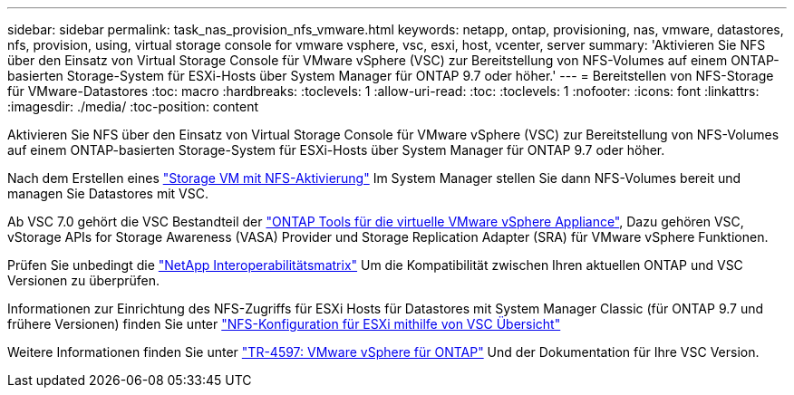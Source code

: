 ---
sidebar: sidebar 
permalink: task_nas_provision_nfs_vmware.html 
keywords: netapp, ontap, provisioning, nas, vmware, datastores, nfs, provision, using, virtual storage console for vmware vsphere, vsc, esxi, host, vcenter, server 
summary: 'Aktivieren Sie NFS über den Einsatz von Virtual Storage Console für VMware vSphere (VSC) zur Bereitstellung von NFS-Volumes auf einem ONTAP-basierten Storage-System für ESXi-Hosts über System Manager für ONTAP 9.7 oder höher.' 
---
= Bereitstellen von NFS-Storage für VMware-Datastores
:toc: macro
:hardbreaks:
:toclevels: 1
:allow-uri-read: 
:toc: 
:toclevels: 1
:nofooter: 
:icons: font
:linkattrs: 
:imagesdir: ./media/
:toc-position: content


[role="lead"]
Aktivieren Sie NFS über den Einsatz von Virtual Storage Console für VMware vSphere (VSC) zur Bereitstellung von NFS-Volumes auf einem ONTAP-basierten Storage-System für ESXi-Hosts über System Manager für ONTAP 9.7 oder höher.

Nach dem Erstellen eines link:task_nas_enable_linux_nfs.html["Storage VM mit NFS-Aktivierung"] Im System Manager stellen Sie dann NFS-Volumes bereit und managen Sie Datastores mit VSC.

Ab VSC 7.0 gehört die VSC Bestandteil der https://docs.netapp.com/us-en/ontap-tools-vmware-vsphere/index.html["ONTAP Tools für die virtuelle VMware vSphere Appliance"^], Dazu gehören VSC, vStorage APIs for Storage Awareness (VASA) Provider und Storage Replication Adapter (SRA) für VMware vSphere Funktionen.

Prüfen Sie unbedingt die https://imt.netapp.com/matrix/["NetApp Interoperabilitätsmatrix"^] Um die Kompatibilität zwischen Ihren aktuellen ONTAP und VSC Versionen zu überprüfen.

Informationen zur Einrichtung des NFS-Zugriffs für ESXi Hosts für Datastores mit System Manager Classic (für ONTAP 9.7 und frühere Versionen) finden Sie unter https://docs.netapp.com/us-en/ontap-sm-classic/nfs-config-esxi/index.html["NFS-Konfiguration für ESXi mithilfe von VSC Übersicht"^]

Weitere Informationen finden Sie unter https://docs.netapp.com/us-en/netapp-solutions/virtualization/vsphere_ontap_ontap_for_vsphere.html["TR-4597: VMware vSphere für ONTAP"^] Und der Dokumentation für Ihre VSC Version.
